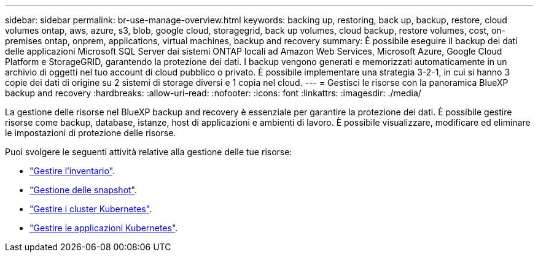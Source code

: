 ---
sidebar: sidebar 
permalink: br-use-manage-overview.html 
keywords: backing up, restoring, back up, backup, restore, cloud volumes ontap, aws, azure, s3, blob, google cloud, storagegrid, back up volumes, cloud backup, restore volumes, cost, on-premises ontap, onprem, applications, virtual machines, backup and recovery 
summary: È possibile eseguire il backup dei dati delle applicazioni Microsoft SQL Server dai sistemi ONTAP locali ad Amazon Web Services, Microsoft Azure, Google Cloud Platform e StorageGRID, garantendo la protezione dei dati. I backup vengono generati e memorizzati automaticamente in un archivio di oggetti nel tuo account di cloud pubblico o privato. È possibile implementare una strategia 3-2-1, in cui si hanno 3 copie dei dati di origine su 2 sistemi di storage diversi e 1 copia nel cloud. 
---
= Gestisci le risorse con la panoramica BlueXP backup and recovery
:hardbreaks:
:allow-uri-read: 
:nofooter: 
:icons: font
:linkattrs: 
:imagesdir: ./media/


[role="lead"]
La gestione delle risorse nel BlueXP backup and recovery è essenziale per garantire la protezione dei dati. È possibile gestire risorse come backup, database, istanze, host di applicazioni e ambienti di lavoro. È possibile visualizzare, modificare ed eliminare le impostazioni di protezione delle risorse.

Puoi svolgere le seguenti attività relative alla gestione delle tue risorse:

* link:br-use-manage-inventory.html["Gestire l'inventario"].
* link:br-use-manage-snapshots.html["Gestione delle snapshot"].
* link:br-use-manage-kubernetes-clusters.html["Gestire i cluster Kubernetes"].
* link:br-use-manage-kubernetes-applications.html["Gestire le applicazioni Kubernetes"].

